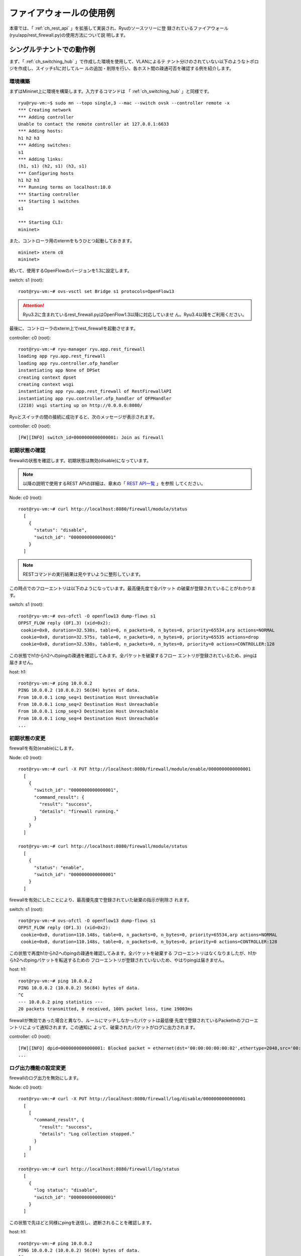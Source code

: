 .. _ch_rest_firewall:

ファイアウォールの使用例
========================

本章では、「 :ref:`ch_rest_api` 」を拡張して実装され、Ryuのソースツリーに登
録されているファイアウォール(ryu/app/rest_firewall.py)の使用方法について説
明します。


シングルテナントでの動作例
--------------------------

まず、「 :ref:`ch_switching_hub` 」で作成した環境を使用して、VLANによるテ
ナント分けのされていない以下のようなトポロジを作成し、スイッチs1に対してルー
ルの追加・削除を行い、各ホスト間の疎通可否を確認する例を紹介します。

.. only:: latex

  .. image:: images/rest_firewall/fig1.eps
     :scale: 60%
     :align: center

.. only:: epub

  .. image:: images/rest_firewall/fig1.png
     :scale: 40%
     :align: center

.. only:: not latex and not epub

  .. image:: images/rest_firewall/fig1.png
     :scale: 60%
     :align: center


環境構築
^^^^^^^^

まずはMininet上に環境を構築します。入力するコマンドは
「 :ref:`ch_switching_hub` 」と同様です。

.. rst-class:: console

::

    ryu@ryu-vm:~$ sudo mn --topo single,3 --mac --switch ovsk --controller remote -x
    *** Creating network
    *** Adding controller
    Unable to contact the remote controller at 127.0.0.1:6633
    *** Adding hosts:
    h1 h2 h3
    *** Adding switches:
    s1
    *** Adding links:
    (h1, s1) (h2, s1) (h3, s1)
    *** Configuring hosts
    h1 h2 h3
    *** Running terms on localhost:10.0
    *** Starting controller
    *** Starting 1 switches
    s1

    *** Starting CLI:
    mininet>

また、コントローラ用のxtermをもうひとつ起動しておきます。

.. rst-class:: console

::

    mininet> xterm c0
    mininet>

続いて、使用するOpenFlowのバージョンを1.3に設定します。

switch: s1 (root):

.. rst-class:: console

::

    root@ryu-vm:~# ovs-vsctl set Bridge s1 protocols=OpenFlow13

.. ATTENTION::

    Ryu3.2に含まれているrest_firewall.pyはOpenFlow1.3以降に対応していませ
    ん。Ryu3.4以降をご利用ください。

最後に、コントローラのxterm上でrest_firewallを起動させます。

controller: c0 (root):

.. rst-class:: console

::

    root@ryu-vm:~# ryu-manager ryu.app.rest_firewall
    loading app ryu.app.rest_firewall
    loading app ryu.controller.ofp_handler
    instantiating app None of DPSet
    creating context dpset
    creating context wsgi
    instantiating app ryu.app.rest_firewall of RestFirewallAPI
    instantiating app ryu.controller.ofp_handler of OFPHandler
    (2210) wsgi starting up on http://0.0.0.0:8080/

Ryuとスイッチの間の接続に成功すると、次のメッセージが表示されます。

controller: c0 (root):

.. rst-class:: console

::

    [FW][INFO] switch_id=0000000000000001: Join as firewall


初期状態の確認
^^^^^^^^^^^^^^

firewallの状態を確認します。初期状態は無効(disable)になっています。

.. NOTE::

    以降の説明で使用するREST APIの詳細は、章末の「 `REST API一覧`_ 」を参照
    してください。

Node: c0 (root):

.. rst-class:: console

::

    root@ryu-vm:~# curl http://localhost:8080/firewall/module/status
      [
        {
          "status": "disable",
          "switch_id": "0000000000000001"
        }
      ]

.. NOTE::

    RESTコマンドの実行結果は見やすいように整形しています。

この時点でのフローエントリは以下のようになっています。最高優先度で全パケット
の破棄が登録されていることがわかります。

switch: s1 (root):

.. rst-class:: console

::

    root@ryu-vm:~# ovs-ofctl -O openflow13 dump-flows s1
    OFPST_FLOW reply (OF1.3) (xid=0x2):
     cookie=0x0, duration=32.538s, table=0, n_packets=0, n_bytes=0, priority=65534,arp actions=NORMAL
     cookie=0x0, duration=32.575s, table=0, n_packets=0, n_bytes=0, priority=65535 actions=drop
     cookie=0x0, duration=32.538s, table=0, n_packets=0, n_bytes=0, priority=0 actions=CONTROLLER:128

この状態でh1からh2へのpingの疎通を確認してみます。全パケットを破棄するフロー
エントリが登録されているため、pingは届きません。

host: h1:

.. rst-class:: console

::

    root@ryu-vm:~# ping 10.0.0.2
    PING 10.0.0.2 (10.0.0.2) 56(84) bytes of data.
    From 10.0.0.1 icmp_seq=1 Destination Host Unreachable
    From 10.0.0.1 icmp_seq=2 Destination Host Unreachable
    From 10.0.0.1 icmp_seq=3 Destination Host Unreachable
    From 10.0.0.1 icmp_seq=4 Destination Host Unreachable
    ...


初期状態の変更
^^^^^^^^^^^^^^

firewallを有効(enable)にします。

Node: c0 (root):

.. rst-class:: console

::

    root@ryu-vm:~# curl -X PUT http://localhost:8080/firewall/module/enable/0000000000000001
      [
        {
          "switch_id": "0000000000000001",
          "command_result": {
            "result": "success",
            "details": "firewall running."
          }
        }
      ]

    root@ryu-vm:~# curl http://localhost:8080/firewall/module/status
      [
        {
          "status": "enable",
          "switch_id": "0000000000000001"
        }
      ]

firewallを有効にしたことにより、最高優先度で登録されていた破棄の指示が削除さ
れます。

switch: s1 (root):

.. rst-class:: console

::

    root@ryu-vm:~# ovs-ofctl -O openflow13 dump-flows s1
    OFPST_FLOW reply (OF1.3) (xid=0x2):
     cookie=0x0, duration=110.148s, table=0, n_packets=0, n_bytes=0, priority=65534,arp actions=NORMAL
     cookie=0x0, duration=110.148s, table=0, n_packets=0, n_bytes=0, priority=0 actions=CONTROLLER:128

この状態で再度h1からh2へのpingの疎通を確認してみます。全パケットを破棄する
フローエントリはなくなりましたが、h1からh2へのpingパケットを転送するための
フローエントリが登録されていないため、やはりpingは届きません。

host: h1:

.. rst-class:: console

::

    root@ryu-vm:~# ping 10.0.0.2
    PING 10.0.0.2 (10.0.0.2) 56(84) bytes of data.
    ^C
    --- 10.0.0.2 ping statistics ---
    20 packets transmitted, 0 received, 100% packet loss, time 19003ms

firewallが無効であった場合と異なり、ルールにマッチしなかったパケットは最低優
先度で登録されているPacketInのフローエントリによって通知されます。この通知に
よって、破棄されたパケットがログに出力されます。

controller: c0 (root):

.. rst-class:: console

::

    [FW][INFO] dpid=0000000000000001: Blocked packet = ethernet(dst='00:00:00:00:00:02',ethertype=2048,src='00:00:00:00:00:01'), ipv4(csum=9895,dst='10.0.0.2',flags=2,header_length=5,identification=0,offset=0,option=None,proto=1,src='10.0.0.1',tos=0,total_length=84,ttl=64,version=4), icmp(code=0,csum=55644,data=echo(data='K\x8e\xaeR\x00\x00\x00\x00=\xc6\r\x00\x00\x00\x00\x00\x10\x11\x12\x13\x14\x15\x16\x17\x18\x19\x1a\x1b\x1c\x1d\x1e\x1f !"#$%&\'()*+,-./01234567',id=6952,seq=1),type=8)
    ...


ログ出力機能の設定変更
^^^^^^^^^^^^^^^^^^^^^^

firewallのログ出力を無効にします。

Node: c0 (root):

.. rst-class:: console

::

    root@ryu-vm:~# curl -X PUT http://localhost:8080/firewall/log/disable/0000000000000001
      [
        [
          "command_result", {
            "result": "success",
            "details": "Log collection stopped."
          }
        ]
      ]

    root@ryu-vm:~# curl http://localhost:8080/firewall/log/status
      [
        {
          "log status": "disable",
          "switch_id": "0000000000000001"
        }
      ]

この状態で先ほどと同様にpingを送信し、遮断されることを確認します。

host: h1:

.. rst-class:: console

::

    root@ryu-vm:~# ping 10.0.0.2
    PING 10.0.0.2 (10.0.0.2) 56(84) bytes of data.
    ^C
    --- 10.0.0.2 ping statistics ---
    20 packets transmitted, 0 received, 100% packet loss, time 19003ms

ログ出力を無効にしたため、パケットを遮断した旨のログが出力されないことがわか
ります。

あとの動作確認のため、ログ出力を有効に戻しておきます。

Node: c0 (root):

.. rst-class:: console

::

    root@ryu-vm:~# curl -X PUT http://localhost:8080/firewall/log/enable/0000000000000001
      [
        [
          "command_result", {
            "result": "success",
            "details": "Log collection started."
          }
        ]
      ]

    root@ryu-vm:~# curl http://localhost:8080/firewall/log/status
      [
        {
          "log status": "enable",
          "switch_id": "0000000000000001"
        }
      ]


ルール追加
^^^^^^^^^^

h1とh2の間でpingによる疎通が可能になるようルールを追加します。双方向にルール
を設定をする必要がありますので、ルールをふたつ追加します。

Node: c0 (root):

.. rst-class:: console

::

    root@ryu-vm:~# curl -X POST -d '{"nw_src": "10.0.0.1/32", "nw_dst": "10.0.0.2/32", "nw_proto": "ICMP"}' http://localhost:8080/firewall/rules/0000000000000001
      [
        {
          "switch_id": "0000000000000001",
          "command_result": [
            {
              "result": "success",
              "details": "Rule added. : rule_id=1"
            }
          ]
        }
      ]

    root@ryu-vm:~# curl -X POST -d '{"nw_src": "10.0.0.2/32", "nw_dst": "10.0.0.1/32", "nw_proto": "ICMP"}' http://localhost:8080/firewall/rules/0000000000000001
      [
        {
          "switch_id": "0000000000000001",
          "command_result": [
            {
              "result": "success",
              "details": "Rule added. : rule_id=2"
            }
          ]
        }
      ]

追加したルールがフローエントリとしてスイッチに登録されます。

switch: s1 (root):

.. rst-class:: console

::

    root@ryu-vm:~# ovs-ofctl -O openflow13 dump-flows s1
    OFPST_FLOW reply (OF1.3) (xid=0x2):
     cookie=0x0, duration=823.705s, table=0, n_packets=10, n_bytes=420, priority=65534,arp actions=NORMAL
     cookie=0x0, duration=542.472s, table=0, n_packets=20, n_bytes=1960, priority=0 actions=CONTROLLER:128
     cookie=0x1, duration=145.05s, table=0, n_packets=0, n_bytes=0, priority=1,icmp,nw_src=10.0.0.1,nw_dst=10.0.0.2 actions=NORMAL
     cookie=0x2, duration=118.265s, table=0, n_packets=0, n_bytes=0, priority=1,icmp,nw_src=10.0.0.2,nw_dst=10.0.0.1 actions=NORMAL

また、h2とh3の間では、pingを含むすべてのIPv4パケットの疎通が可能になるよう
ルールを追加します。先ほどと同様双方向にルールを設定します。

Node: c0 (root):

.. rst-class:: console

::

    root@ryu-vm:~# curl -X POST -d '{"nw_src": "10.0.0.2/32", "nw_dst": "10.0.0.3/32"}' http://localhost:8080/firewall/rules/0000000000000001
      [
        {
          "switch_id": "0000000000000001",
          "command_result": [
            {
              "result": "success",
              "details": "Rule added. : rule_id=3"
            }
          ]
        }
      ]

    root@ryu-vm:~# curl -X POST -d '{"nw_src": "10.0.0.3/32", "nw_dst": "10.0.0.2/32"}' http://localhost:8080/firewall/rules/0000000000000001
      [
        {
          "switch_id": "0000000000000001",
          "command_result": [
            {
              "result": "success",
              "details": "Rule added. : rule_id=4"
            }
          ]
        }
      ]

追加したルールがフローエントリとしてスイッチに登録されます。

switch: s1 (root):

.. rst-class:: console

::

    OFPST_FLOW reply (OF1.3) (xid=0x2):
     cookie=0x3, duration=12.724s, table=0, n_packets=0, n_bytes=0, priority=1,ip,nw_src=10.0.0.2,nw_dst=10.0.0.3 actions=NORMAL
     cookie=0x4, duration=3.668s, table=0, n_packets=0, n_bytes=0, priority=1,ip,nw_src=10.0.0.3,nw_dst=10.0.0.2 actions=NORMAL
     cookie=0x0, duration=1040.802s, table=0, n_packets=10, n_bytes=420, priority=65534,arp actions=NORMAL
     cookie=0x0, duration=759.569s, table=0, n_packets=20, n_bytes=1960, priority=0 actions=CONTROLLER:128
     cookie=0x1, duration=362.147s, table=0, n_packets=0, n_bytes=0, priority=1,icmp,nw_src=10.0.0.1,nw_dst=10.0.0.2 actions=NORMAL
     cookie=0x2, duration=335.362s, table=0, n_packets=0, n_bytes=0, priority=1,icmp,nw_src=10.0.0.2,nw_dst=10.0.0.1 actions=NORMAL

先ほど追加したh2とh3の間のルールに、ping(ICMP)のパケットを遮断するルールを
追加します。先ほどと同様双方向にルールを設定します。また、先ほど追加したルー
ルよりも優先度を高く設定します。

Node: c0 (root):

.. rst-class:: console

::

    root@ryu-vm:~# curl -X POST -d  '{"nw_src": "10.0.0.2/32", "nw_dst": "10.0.0.3/32", "nw_proto": "ICMP", "actions": "DENY", "priority": "10"}' http://localhost:8080/firewall/rules/0000000000000001
      [
        {
          "switch_id": "0000000000000001",
          "command_result": [
            {
              "result": "success",
              "details": "Rule added. : rule_id=5"
            }
          ]
        }
      ]

    root@ryu-vm:~# curl -X POST -d  '{"nw_src": "10.0.0.3/32", "nw_dst": "10.0.0.2/32", "nw_proto": "ICMP", "actions": "DENY", "priority": "10"}' http://localhost:8080/firewall/rules/0000000000000001
      [
        {
          "switch_id": "0000000000000001",
          "command_result": [
            {
              "result": "success",
              "details": "Rule added. : rule_id=6"
            }
          ]
        }
      ]

追加したルールがフローエントリとしてスイッチに登録されます。

switch: s1 (root):

.. rst-class:: console

::

    root@ryu-vm:~# ovs-ofctl -O openflow13 dump-flows s1
    OFPST_FLOW reply (OF1.3) (xid=0x2):
     cookie=0x3, duration=242.155s, table=0, n_packets=0, n_bytes=0, priority=1,ip,nw_src=10.0.0.2,nw_dst=10.0.0.3 actions=NORMAL
     cookie=0x4, duration=233.099s, table=0, n_packets=0, n_bytes=0, priority=1,ip,nw_src=10.0.0.3,nw_dst=10.0.0.2 actions=NORMAL
     cookie=0x0, duration=1270.233s, table=0, n_packets=10, n_bytes=420, priority=65534,arp actions=NORMAL
     cookie=0x0, duration=989s, table=0, n_packets=20, n_bytes=1960, priority=0 actions=CONTROLLER:128
     cookie=0x5, duration=26.984s, table=0, n_packets=0, n_bytes=0, priority=10,icmp,nw_src=10.0.0.2,nw_dst=10.0.0.3 actions=drop
     cookie=0x1, duration=591.578s, table=0, n_packets=0, n_bytes=0, priority=1,icmp,nw_src=10.0.0.1,nw_dst=10.0.0.2 actions=NORMAL
     cookie=0x6, duration=14.523s, table=0, n_packets=0, n_bytes=0, priority=10,icmp,nw_src=10.0.0.3,nw_dst=10.0.0.2 actions=drop
     cookie=0x2, duration=564.793s, table=0, n_packets=0, n_bytes=0, priority=1,icmp,nw_src=10.0.0.2,nw_dst=10.0.0.1 actions=NORMAL


ルール確認
^^^^^^^^^^

設定されているルールを確認します。

Node: c0 (root):

.. rst-class:: console

::

    root@ryu-vm:~# curl http://localhost:8080/firewall/rules/0000000000000001
      [
        {
          "access_control_list": [
            {
              "rules": [
                {
                  "priority": 1,
                  "dl_type": "IPv4",
                  "nw_dst": "10.0.0.3",
                  "nw_src": "10.0.0.2",
                  "rule_id": 3,
                  "actions": "ALLOW"
                },
                {
                  "priority": 1,
                  "dl_type": "IPv4",
                  "nw_dst": "10.0.0.2",
                  "nw_src": "10.0.0.3",
                  "rule_id": 4,
                  "actions": "ALLOW"
                },
                {
                  "priority": 10,
                  "dl_type": "IPv4",
                  "nw_proto": "ICMP",
                  "nw_dst": "10.0.0.3",
                  "nw_src": "10.0.0.2",
                  "rule_id": 5,
                  "actions": "DENY"
                },
                {
                  "priority": 1,
                  "dl_type": "IPv4",
                  "nw_proto": "ICMP",
                  "nw_dst": "10.0.0.2",
                  "nw_src": "10.0.0.1",
                  "rule_id": 1,
                  "actions": "ALLOW"
                },
                {
                  "priority": 10,
                  "dl_type": "IPv4",
                  "nw_proto": "ICMP",
                  "nw_dst": "10.0.0.2",
                  "nw_src": "10.0.0.3",
                  "rule_id": 6,
                  "actions": "DENY"
                },
                {
                  "priority": 1,
                  "dl_type": "IPv4",
                  "nw_proto": "ICMP",
                  "nw_dst": "10.0.0.1",
                  "nw_src": "10.0.0.2",
                  "rule_id": 2,
                  "actions": "ALLOW"
                }
              ]
            }
          ],
          "switch_id": "0000000000000001"
        }
      ]

設定したルールを図示すると以下のようになります。

.. only:: latex

  .. image:: images/rest_firewall/fig2.eps
     :scale: 60%
     :align: center

.. only:: epub

  .. image:: images/rest_firewall/fig2.png
     :scale: 40%
     :align: center

.. only:: not latex and not epub

  .. image:: images/rest_firewall/fig2.png
     :scale: 60%
     :align: center

実際にh1からh2にpingを実行して確認します。設定したルールにより、pingが疎通
できることがわかります。

host: h1:

.. rst-class:: console

::

    root@ryu-vm:~# ping 10.0.0.2
    PING 10.0.0.2 (10.0.0.2) 56(84) bytes of data.
    64 bytes from 10.0.0.2: icmp_req=1 ttl=64 time=0.419 ms
    64 bytes from 10.0.0.2: icmp_req=2 ttl=64 time=0.047 ms
    64 bytes from 10.0.0.2: icmp_req=3 ttl=64 time=0.060 ms
    64 bytes from 10.0.0.2: icmp_req=4 ttl=64 time=0.033 ms
    ...

h1からh2へのping以外のパケットはfirewallによって遮断されます。例えばh1から
h2にwgetを実行すると、パケットが遮断された旨ログが出力されます。

host: h1:

.. rst-class:: console

::

    root@ryu-vm:~# wget http://10.0.0.2
    --2013-12-16 15:00:38--  http://10.0.0.2/
    Connecting to 10.0.0.2:80... ^C

controller: c0 (root):

.. rst-class:: console

::

    [FW][INFO] dpid=0000000000000001: Blocked packet = ethernet(dst='00:00:00:00:00:02',ethertype=2048,src='00:00:00:00:00:01'), ipv4(csum=4812,dst='10.0.0.2',flags=2,header_length=5,identification=5102,offset=0,option=None,proto=6,src='10.0.0.1',tos=0,total_length=60,ttl=64,version=4), tcp(ack=0,bits=2,csum=45753,dst_port=80,offset=10,option='\x02\x04\x05\xb4\x04\x02\x08\n\x00H:\x99\x00\x00\x00\x00\x01\x03\x03\t',seq=1021913463,src_port=42664,urgent=0,window_size=14600)
    ...

h2とh3の間はping以外のパケットの疎通が可能となっています。例えばh2からh3に
sshを実行すると、パケットが遮断された旨のログは出力されません(h3でsshdが動
作していないため、sshでの接続には失敗します)。

host: h2:

.. rst-class:: console

::

    root@ryu-vm:~# ssh 10.0.0.3
    ssh: connect to host 10.0.0.3 port 22: Connection refused

h2からh3にpingを実行すると、パケットがfirewallによって遮断されます。ただし
この遮断はPacketInのフローエントリによって通知されないため、ログは出力され
ません。

host: h2:

.. rst-class:: console

::

    root@ryu-vm:~# ping 10.0.0.3
    PING 10.0.0.3 (10.0.0.3) 56(84) bytes of data.
    ^C
    --- 10.0.0.3 ping statistics ---
    8 packets transmitted, 0 received, 100% packet loss, time 7055ms


ルール削除
^^^^^^^^^^

"rule_id:5"および"rule_id:6"のルールを削除します。

Node: c0 (root):

.. rst-class:: console

::

    root@ryu-vm:~# curl -X DELETE -d '{"rule_id": "5"}' http://localhost:8080/firewall/rules/0000000000000001
      [
        {
          "switch_id": "0000000000000001",
          "command_result": [
            {
              "result": "success",
              "details": "Rule deleted. : ruleID=5"
            }
          ]
        }
      ]

    root@ryu-vm:~# curl -X DELETE -d '{"rule_id": "6"}' http://localhost:8080/firewall/rules/0000000000000001
      [
        {
          "switch_id": "0000000000000001",
          "command_result": [
            {
              "result": "success",
              "details": "Rule deleted. : ruleID=6"
            }
          ]
        }
      ]

再度ルールを確認します。

Node: c0 (root):

.. rst-class:: console

::

    root@ryu-vm:~# curl http://localhost:8080/firewall/rules/0000000000000001
      [
        {
          "access_control_list": [
            {
              "rules": [
                {
                  "priority": 1,
                  "dl_type": "IPv4",
                  "nw_dst": "10.0.0.3",
                  "nw_src": "10.0.0.2",
                  "rule_id": 3,
                  "actions": "ALLOW"
                },
                {
                  "priority": 1,
                  "dl_type": "IPv4",
                  "nw_dst": "10.0.0.2",
                  "nw_src": "10.0.0.3",
                  "rule_id": 4,
                  "actions": "ALLOW"
                },
                {
                  "priority": 1,
                  "dl_type": "IPv4",
                  "nw_proto": "ICMP",
                  "nw_dst": "10.0.0.2",
                  "nw_src": "10.0.0.1",
                  "rule_id": 1,
                  "actions": "ALLOW"
                },
                {
                  "priority": 1,
                  "dl_type": "IPv4",
                  "nw_proto": "ICMP",
                  "nw_dst": "10.0.0.1",
                  "nw_src": "10.0.0.2",
                  "rule_id": 2,
                  "actions": "ALLOW"
                }
              ]
            }
          ],
          "switch_id": "0000000000000001"
        }
      ]

現在のルールを図示すると以下のようになります。

.. only:: latex

  .. image:: images/rest_firewall/fig3.eps
     :scale: 60%
     :align: center

.. only:: epub

  .. image:: images/rest_firewall/fig3.png
     :scale: 40%
     :align: center

.. only:: not latex and not epub

  .. image:: images/rest_firewall/fig3.png
     :scale: 60%
     :align: center

フローを確認すると、"rule_id:5"と"rule_id:6"に該当するフローエントリが削除
されていることがわかります。

switch: s1 (root):

.. rst-class:: console

::

    root@ryu-vm:~# ovs-ofctl -O openflow13 dump-flows s1
    OFPST_FLOW reply (OF1.3) (xid=0x2):
     cookie=0x3, duration=300.883s, table=0, n_packets=0, n_bytes=0, priority=1,ip,nw_src=10.0.0.2,nw_dst=10.0.0.3 actions=NORMAL
     cookie=0x4, duration=292.668s, table=0, n_packets=0, n_bytes=0, priority=1,ip,nw_src=10.0.0.3,nw_dst=10.0.0.2 actions=NORMAL
     cookie=0x0, duration=431.556s, table=0, n_packets=0, n_bytes=0, priority=65534,arp actions=NORMAL
     cookie=0x0, duration=431.556s, table=0, n_packets=0, n_bytes=0, priority=0 actions=CONTROLLER:128
     cookie=0x1, duration=345.616s, table=0, n_packets=0, n_bytes=0, priority=1,icmp,nw_src=10.0.0.1,nw_dst=10.0.0.2 actions=NORMAL
     cookie=0x2, duration=336.091s, table=0, n_packets=0, n_bytes=0, priority=1,icmp,nw_src=10.0.0.2,nw_dst=10.0.0.1 actions=NORMAL

実際に確認します。h2とh3の間のping(ICMP)を遮断するルールが削除されたため、
pingが疎通できるようになったことがわかります。

host: h2:

.. rst-class:: console

::

    root@ryu-vm:~# ping 10.0.0.3
    PING 10.0.0.3 (10.0.0.3) 56(84) bytes of data.
    64 bytes from 10.0.0.3: icmp_req=1 ttl=64 time=0.841 ms
    64 bytes from 10.0.0.3: icmp_req=2 ttl=64 time=0.036 ms
    64 bytes from 10.0.0.3: icmp_req=3 ttl=64 time=0.026 ms
    64 bytes from 10.0.0.3: icmp_req=4 ttl=64 time=0.033 ms
    ...


マルチテナントでの動作例
------------------------

続いて、VLANによるテナント分けが行われている以下のようなトポロジを作成し、
スイッチs1に対してルールの追加・削除を行い、各ホスト間の疎通可否を確認する例
を紹介します。

.. only:: latex

  .. image:: images/rest_firewall/fig4.eps
     :scale: 60%
     :align: center

.. only:: lepub

  .. image:: images/rest_firewall/fig4.png
     :scale: 40%
     :align: center

.. only:: not latex and not epub

  .. image:: images/rest_firewall/fig4.png
     :scale: 60%
     :align: center


環境構築
^^^^^^^^

シングルテナントでの例と同様、Mininet上に環境を構築し、コントローラ用のxterm
をもうひとつ起動しておきます。使用するホストがひとつ増えていることにご注意くだ
さい。

.. rst-class:: console

::

    ryu@ryu-vm:~$ sudo mn --topo single,4 --mac --switch ovsk --controller remote -x
    *** Creating network
    *** Adding controller
    Unable to contact the remote controller at 127.0.0.1:6633
    *** Adding hosts:
    h1 h2 h3 h4
    *** Adding switches:
    s1
    *** Adding links:
    (h1, s1) (h2, s1) (h3, s1) (h4, s1)
    *** Configuring hosts
    h1 h2 h3 h4
    *** Running terms on localhost:10.0
    *** Starting controller
    *** Starting 1 switches
    s1

    *** Starting CLI:
    mininet> xterm c0
    mininet>

続いて、各ホストのインターフェースにVLAN IDを設定します。

host: h1:

.. rst-class:: console

::

    root@ryu-vm:~# ip addr del 10.0.0.1/8 dev h1-eth0
    root@ryu-vm:~# ip link add link h1-eth0 name h1-eth0.2 type vlan id 2
    root@ryu-vm:~# ip addr add 10.0.0.1/8 dev h1-eth0.2
    root@ryu-vm:~# ip link set dev h1-eth0.2 up

host: h2:

.. rst-class:: console

::

    root@ryu-vm:~# ip addr del 10.0.0.2/8 dev h2-eth0
    root@ryu-vm:~# ip link add link h2-eth0 name h2-eth0.2 type vlan id 2
    root@ryu-vm:~# ip addr add 10.0.0.2/8 dev h2-eth0.2
    root@ryu-vm:~# ip link set dev h2-eth0.2 up

host: h3:

.. rst-class:: console

::

    root@ryu-vm:~# ip addr del 10.0.0.3/8 dev h3-eth0
    root@ryu-vm:~# ip link add link h3-eth0 name h3-eth0.110 type vlan id 110
    root@ryu-vm:~# ip addr add 10.0.0.3/8 dev h3-eth0.110
    root@ryu-vm:~# ip link set dev h3-eth0.110 up

host: h4:

.. rst-class:: console

::

    root@ryu-vm:~# ip addr del 10.0.0.4/8 dev h4-eth0
    root@ryu-vm:~# ip link add link h4-eth0 name h4-eth0.110 type vlan id 110
    root@ryu-vm:~# ip addr add 10.0.0.4/8 dev h4-eth0.110
    root@ryu-vm:~# ip link set dev h4-eth0.110 up

さらに、使用するOpenFlowのバージョンを1.3に設定します。

switch: s1 (root):

.. rst-class:: console

::

    root@ryu-vm:~# ovs-vsctl set Bridge s1 protocols=OpenFlow13

.. ATTENTION::

    Ryu3.2に含まれているrest_firewall.pyはOpenFlow1.3以降に対応していませ
    ん。Ryu3.4以降をご利用ください。

最後に、コントローラのxterm上でrest_firewallを起動させます。

controller: c0 (root):

.. rst-class:: console

::

    root@ryu-vm:~# ryu-manager ryu.app.rest_firewall
    loading app ryu.app.rest_firewall
    loading app ryu.controller.ofp_handler
    instantiating app None of DPSet
    creating context dpset
    creating context wsgi
    instantiating app ryu.app.rest_firewall of RestFirewallAPI
    instantiating app ryu.controller.ofp_handler of OFPHandler
    (13419) wsgi starting up on http://0.0.0.0:8080/

Ryuとスイッチの間の接続に成功すると、次のメッセージが表示されます。

controller: c0 (root):

.. rst-class:: console

::

    [FW][INFO] switch_id=0000000000000001: Join as firewall


初期状態の変更
^^^^^^^^^^^^^^

firewallを有効(enable)にします。

Node: c0 (root):

.. rst-class:: console

::

    root@ryu-vm:~# curl -X PUT http://localhost:8080/firewall/module/enable/0000000000000001
      [
        {
          "switch_id": "0000000000000001",
          "command_result": {
            "result": "success",
            "details": "firewall running."
          }
        }
      ]

    root@ryu-vm:~# curl http://localhost:8080/firewall/module/status
      [
        {
          "status": "enable",
          "switch_id": "0000000000000001"
        }
      ]


ルール追加
^^^^^^^^^^

vlan_id=2に10.0.0.0/8で送受信されるping(ICMPパケット)を許可するルールを追
加します。双方向にルールを設定をする必要がありますので、ルールをふたつ追加し
ます。

Node: c0 (root):

.. rst-class:: console

::

    root@ryu-vm:~# curl -X POST -d '{"nw_src": "10.0.0.0/8", "nw_proto": "ICMP"}' localhost:8080/firewall/rules/0000000000000001/2
      [
        {
          "switch_id": "0000000000000001",
          "command_result": [
            {
              "result": "success",
              "vlan_id": 2,
              "details": "Rule added. : rule_id=1"
            }
          ]
        }
      ]

    root@ryu-vm:~# curl -X POST -d '{"nw_dst": "10.0.0.0/8", "nw_proto": "ICMP"}' localhost:8080/firewall/rules/0000000000000001/2
      [
        {
          "switch_id": "0000000000000001",
          "command_result": [
            {
              "result": "success",
              "vlan_id": 2,
              "details": "Rule added. : rule_id=2"
            }
          ]
        }
      ]


ルール確認
^^^^^^^^^^

設定されているルールを確認します。

Node: c0 (root):

.. rst-class:: console

::

    root@ryu-vm:~# curl http://localhost:8080/firewall/rules/0000000000000001/all
      [
        {
          "access_control_list": [
            {
              "rules": [
                {
                  "priority": 1,
                  "dl_type": "IPv4",
                  "nw_proto": "ICMP",
                  "dl_vlan": 2,
                  "nw_src": "10.0.0.0/8",
                  "rule_id": 1,
                  "actions": "ALLOW"
                },
                {
                  "priority": 1,
                  "dl_type": "IPv4",
                  "nw_proto": "ICMP",
                  "nw_dst": "10.0.0.0/8",
                  "dl_vlan": 2,
                  "rule_id": 2,
                  "actions": "ALLOW"
                }
              ],
              "vlan_id": 2
            }
          ],
          "switch_id": "0000000000000001"
        }
      ]

switch: s1 (root):

.. rst-class:: console

::

    root@ryu-vm:~# ovs-ofctl -O openflow13 dump-flows s1
    OFPST_FLOW reply (OF1.3) (xid=0x2):
     cookie=0x200000001, duration=190.226s, table=0, n_packets=0, n_bytes=0, priority=1,icmp,dl_vlan=2,nw_src=10.0.0.0/8 actions=NORMAL
     cookie=0x0, duration=329.515s, table=0, n_packets=0, n_bytes=0, priority=65534,arp actions=NORMAL
     cookie=0x0, duration=329.515s, table=0, n_packets=0, n_bytes=0, priority=0 actions=CONTROLLER:128
     cookie=0x200000002, duration=174.986s, table=0, n_packets=0, n_bytes=0, priority=1,icmp,dl_vlan=2,nw_dst=10.0.0.0/8 actions=NORMAL

実際に確認してみます。vlan_id=2であるh1から、同じくvlan_id=2であるh2に対し、
pingを実行すると、追加したルールのとおり疎通できることがわかります。

host: h1:

.. rst-class:: console

::

    root@ryu-vm:~# ping 10.0.0.2
    PING 10.0.0.2 (10.0.0.2) 56(84) bytes of data.
    64 bytes from 10.0.0.2: icmp_req=1 ttl=64 time=0.893 ms
    64 bytes from 10.0.0.2: icmp_req=2 ttl=64 time=0.098 ms
    64 bytes from 10.0.0.2: icmp_req=3 ttl=64 time=0.122 ms
    64 bytes from 10.0.0.2: icmp_req=4 ttl=64 time=0.047 ms
    ...

vlan_id=2であるh1からvlan_id=110であるh3へは、VLAN IDが異なるためpingパ
ケットは到達しません。

host: h1:

.. rst-class:: console

::

    root@ryu-vm:~# ping 10.0.0.3
    PING 10.0.0.3 (10.0.0.3) 56(84) bytes of data.
    From 10.0.0.1 icmp_seq=1 Destination Host Unreachable
    From 10.0.0.1 icmp_seq=2 Destination Host Unreachable
    From 10.0.0.1 icmp_seq=3 Destination Host Unreachable
    ^C
    --- 10.0.0.3 ping statistics ---
    6 packets transmitted, 0 received, +3 errors, 100% packet loss, time 5032ms

vlan_id=110同士であるh3とh4の間は、ルールが登録されていないため、pingパケッ
トは遮断されます。

host: h3:

.. rst-class:: console

::

    root@ryu-vm:~# ping 10.0.0.4
    PING 10.0.0.4 (10.0.0.4) 56(84) bytes of data.
    ^C
    --- 10.0.0.4 ping statistics ---
    6 packets transmitted, 0 received, 100% packet loss, time 4999ms

firewallでパケットが遮断されるとログが出力されます。

controller: c0 (root):

.. rst-class:: console

::

    [FW][INFO] dpid=0000000000000001: Blocked packet = ethernet(dst='00:00:00:00:00:04',ethertype=33024,src='00:00:00:00:00:03'), vlan(cfi=0,ethertype=2048,pcp=0,vid=110), ipv4(csum=9891,dst='10.0.0.4',flags=2,header_length=5,identification=0,offset=0,option=None,proto=1,src='10.0.0.3',tos=0,total_length=84,ttl=64,version=4), icmp(code=0,csum=58104,data=echo(data='\xb8\xa9\xaeR\x00\x00\x00\x00\xce\xe3\x02\x00\x00\x00\x00\x00\x10\x11\x12\x13\x14\x15\x16\x17\x18\x19\x1a\x1b\x1c\x1d\x1e\x1f !"#$%&\'()*+,-./01234567',id=7760,seq=4),type=8)
    ...


REST API一覧
------------

本章で紹介したrest_firewallのREST API一覧です。


全スイッチの有効無効状態の取得
^^^^^^^^^^^^^^^^^^^^^^^^^^^^^^

=============  ========================
**メソッド**   GET
**URL**        /firewall/module/status
=============  ========================


各スイッチの有効無効状態の変更
^^^^^^^^^^^^^^^^^^^^^^^^^^^^^^

=============  ================================================
**メソッド**   PUT
**URL**        /firewall/module/{**op**}/{**switch**}

               --**op**: [ "enable" \| "disable" ]

               --**switch**: [ "all" \| *スイッチID* ]
**備考**       各スイッチの初期状態は"disable"になっています。
=============  ================================================


全ルールの取得
^^^^^^^^^^^^^^

=============  ==========================================
**メソッド**   GET
**URL**        /firewall/rules/{**switch**}[/{**vlan**}]

               --**switch**: [ "all" \| *スイッチID* ]

               --**vlan**: [ "all" \| *VLAN ID* ]
**備考**        VLAN IDの指定はオプションです。
=============  ==========================================


新規ルールの追加
^^^^^^^^^^^^^^^^

=============  =========================================================
**メソッド**   POST
**URL**        /firewall/rules/{**switch**}[/{**vlan**}]

               --**switch**: [ "all" \| *スイッチID* ]

               --**vlan**: [ "all" \| *VLAN ID* ]
**データ**     **priority**:[ 0 - 65535 ]

               **in_port**:[ 0 - 65535 ]

               **dl_src**:"<xx:xx:xx:xx:xx:xx>"

               **dl_dst**:"<xx:xx:xx:xx:xx:xx>"

               **dl_type**:[ "ARP" \| "IPv4" ]

               **nw_src**:"<xxx.xxx.xxx.xxx/xx>"

               **nw_dst**:"<xxx.xxx.xxx.xxx/xx">

               **nw_proto**":[ "TCP" \| "UDP" \| "ICMP" ]

               **tp_src**:[ 0 - 65535 ]

               **tp_dst**:[ 0 - 65535 ]

               **actions**: [ "ALLOW" \| "DENY" ]
**備考**       登録に成功するとルールIDが生成され、応答に記載されます。

               VLAN IDの指定はオプションです。
=============  =========================================================


既存ルールの削除
^^^^^^^^^^^^^^^^

=============  ==========================================
**メソッド**   DELETE
**URL**        /firewall/rules/{**switch**}[/{**vlan**}]

               --**switch**: [ "all" \| *スイッチID* ]

               --**vlan**: [ "all" \| *VLAN ID* ]
**データ**     **rule_id**:[ "all" \| 1 - ... ]
**備考**        VLAN IDの指定はオプションです。
=============  ==========================================


全スイッチのログ出力状態の取得
^^^^^^^^^^^^^^^^^^^^^^^^^^^^^^

=============  ====================
**メソッド**   GET
**URL**        /firewall/log/status
=============  ====================


各スイッチのログ出力状態の変更
^^^^^^^^^^^^^^^^^^^^^^^^^^^^^^

=============  ===============================================
**メソッド**   PUT
**URL**        /firewall/log/{**op**}/{**switch**}

               --**op**: [ "enable" \| "disable" ]

               --**switch**: [ "all" \| *スイッチID* ]
**備考**       各スイッチの初期状態は"enable"になっています。
=============  ===============================================
